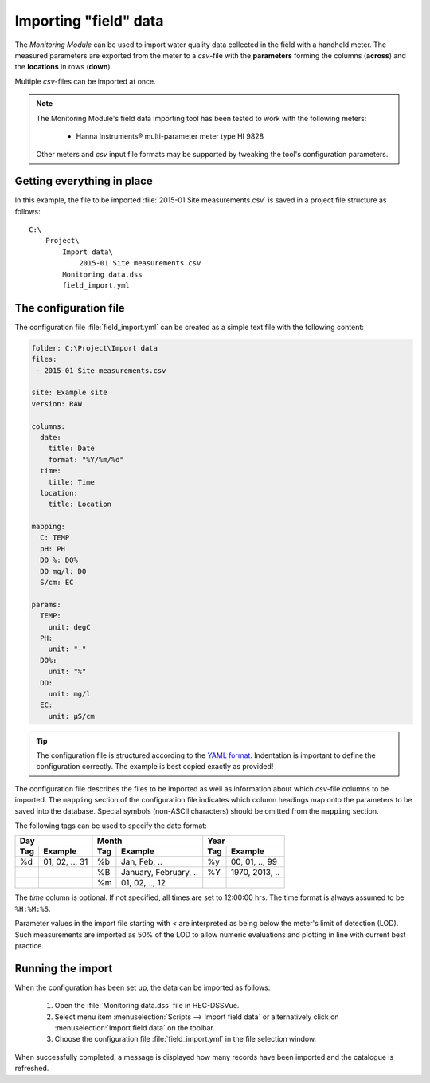 Importing "field" data
======================

The `Monitoring Module` can be used to import water quality data collected in
the field with a handheld meter. The measured parameters are exported from the 
meter to a `csv`-file with the **parameters** forming the columns (**across**)
and the **locations** in rows (**down**).

Multiple `csv`-files can be imported at once.

.. note::

   The Monitoring Module's field data importing tool has been tested to work
   with the following meters:

    - Hanna Instruments® multi-parameter meter type HI 9828

   Other meters and `csv` input file formats may be supported by tweaking the 
   tool's configuration parameters.


Getting everything in place
---------------------------

In this example, the file to be imported :file:`2015-01 Site measurements.csv`
is saved in a project file structure as follows:: 

    C:\
        Project\
            Import data\
                2015-01 Site measurements.csv
            Monitoring data.dss
            field_import.yml

The configuration file
----------------------

The configuration file :file:`field_import.yml` can be created as a simple text
file with the following content:

.. code-block:: yaml

    folder: C:\Project\Import data
    files:
     - 2015-01 Site measurements.csv

    site: Example site
    version: RAW

    columns:
      date: 
        title: Date
        format: "%Y/%m/%d"
      time: 
        title: Time
      location: 
        title: Location

    mapping:
      C: TEMP
      pH: PH
      DO %: DO%
      DO mg/l: DO
      S/cm: EC

    params:
      TEMP:
        unit: degC
      PH:
        unit: "-"
      DO%:
        unit: "%"
      DO:
        unit: mg/l
      EC:
        unit: µS/cm


.. tip::

   The configuration file is structured according to the `YAML format 
   <http://yaml.org>`_. Indentation is important to define the configuration 
   correctly. The example is best copied exactly as provided!


The configuration file describes the files to be imported as well as information
about which `csv`-file columns to be imported. The ``mapping`` section of the 
configuration file indicates which column headings map onto the parameters to be
saved into the database. Special symbols (non-ASCII characters) should be 
omitted from the ``mapping`` section.

The following tags can be used to specify the date format:

=== ============== === ===================== === ==============
Day                Month                     Year
------------------ ------------------------- ------------------
Tag Example        Tag Example               Tag Example
=== ============== === ===================== === ==============
%d  01, 02, .., 31 %b  Jan, Feb, ..          %y  00, 01, .., 99
|                  %B  January, February, .. %Y  1970, 2013, ..
|                  %m  01, 02, .., 12        |
=== ============== === ===================== === ==============

The `time` column is optional. If not specified, all times are set to 
12:00:00 hrs. The time format is always assumed to be ``%H:%M:%S``.

Parameter values in the import file starting with `<` are interpreted as being 
below the meter's limit of detection (LOD). Such measurements are imported as 
50% of the LOD to allow numeric evaluations and plotting in line with current 
best practice.


Running the import
------------------

When the configuration has been set up, the data can be imported as follows:

 1. Open the :file:`Monitoring data.dss` file in HEC-DSSVue.
 2. Select menu item :menuselection:`Scripts --> Import field data` or 
    alternatively click on :menuselection:`Import field data` on the toolbar.
 3. Choose the configuration file :file:`field_import.yml` in the file selection 
    window. 


When successfully completed, a message is displayed how many records have been 
imported and the catalogue is refreshed.
